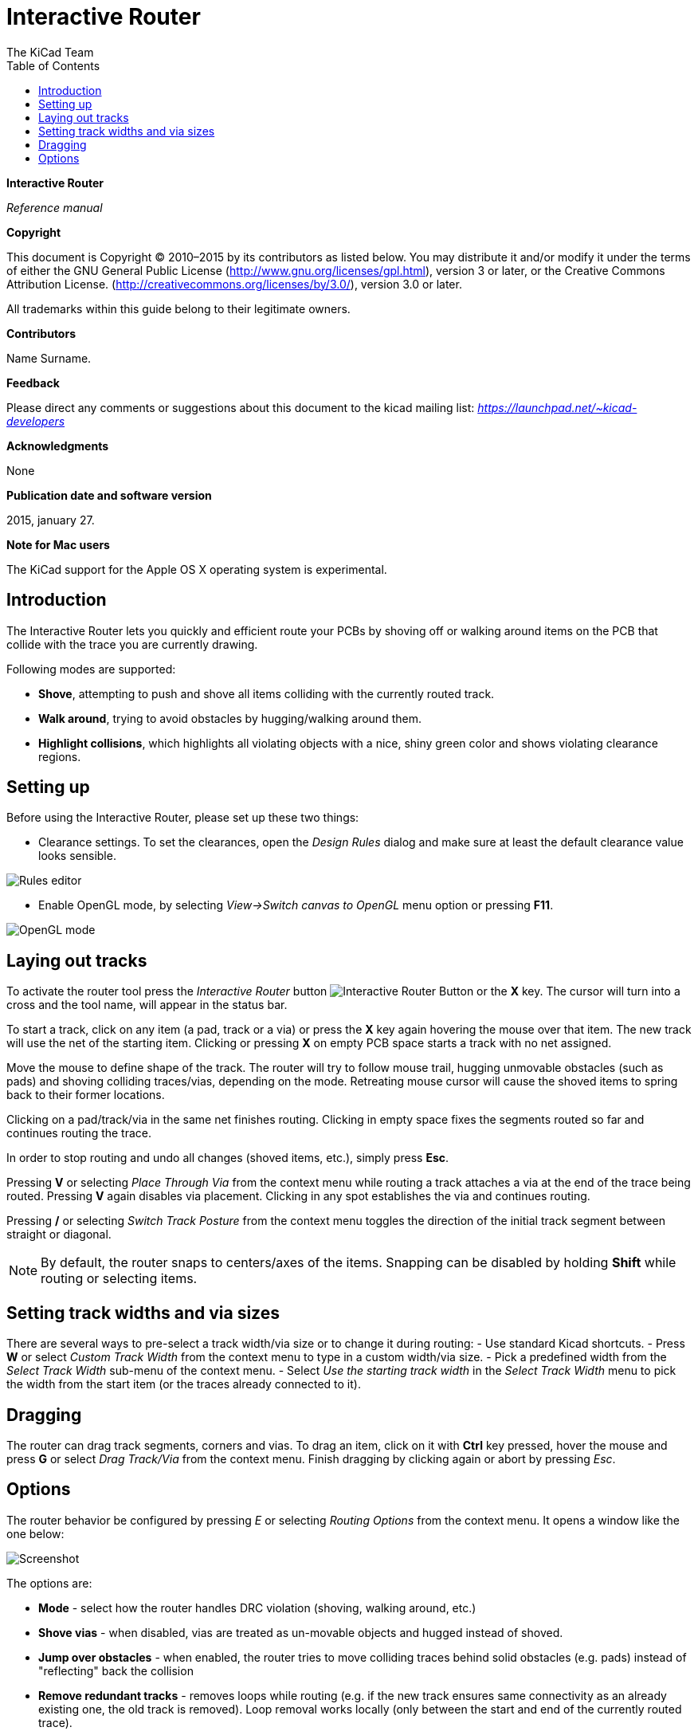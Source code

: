 :author: The KiCad Team
:doctype: article
:toc:
:ascii-ids:

Interactive Router
==================

*Interactive Router*

_Reference manual_

[[copyright]]
*Copyright*

This document is Copyright © 2010–2015 by its contributors as listed
below. You may distribute it and/or modify it under the terms of either
the GNU General Public License  (http://www.gnu.org/licenses/gpl.html),
version 3 or later, or the Creative Commons Attribution License.
(http://creativecommons.org/licenses/by/3.0/), version 3.0 or later.

All trademarks within this guide belong to their legitimate owners.

[[contributors]]
*Contributors*

//Please fill in it.
Name Surname.

[[feedback]]
*Feedback*

Please direct any comments or suggestions about this document to the
kicad mailing list: _https://launchpad.net/~kicad-developers_

[[acknowledgments]]
*Acknowledgments*

None

[[publication_date_and_software_version]]
*Publication date and software version*

2015, january 27.

[[note_for_mac_users]]
*Note for Mac users*

The KiCad support for the Apple OS X operating system is experimental.

//Since docbook "article" is more compact, I have to separate this page
<<<

Introduction
------------

The Interactive Router lets you quickly and efficient route your PCBs by
shoving off or walking around items on the PCB that collide with the
trace you are currently drawing.

Following modes are supported:

* *Shove*, attempting to push and shove all items colliding with the
  currently routed track.

* *Walk around*, trying to avoid obstacles by hugging/walking around
  them.

* *Highlight collisions*, which highlights all violating objects with a
  nice, shiny green color and shows violating clearance regions.

Setting up
----------

Before using the Interactive Router, please set up these two things:

* Clearance settings. To set the clearances, open the _Design Rules_
  dialog and make sure at least the default clearance value looks
  sensible.

image::images/en/rules_editor.png[Rules editor]

* Enable OpenGL mode, by selecting _View->Switch canvas to OpenGL_ menu
  option or pressing *F11*.

image::images/en/opengl_menu.png[OpenGL mode]

Laying out tracks
-----------------

To activate the router tool press the _Interactive Router_ button
image:images/route_icon.png[Interactive Router Button] or the *X* key.
The cursor will turn into a cross and the tool name, will appear in the
status bar.

To start a track, click on any item (a pad, track or a via) or press the
*X* key again hovering the mouse over that item. The new track will use
the net of the starting item. Clicking or pressing *X* on empty PCB
space starts a track with no net assigned.

Move the mouse to define shape of the track. The router will try to
follow mouse trail, hugging unmovable obstacles (such as pads) and
shoving colliding traces/vias, depending on the mode. Retreating mouse
cursor will cause the shoved items to spring back to their former
locations.

Clicking on a pad/track/via in the same net finishes routing. Clicking
in empty space fixes the segments routed so far and continues routing
the trace.

In order to stop routing and undo all changes (shoved items, etc.),
simply press *Esc*.

Pressing *V* or selecting _Place Through Via_ from the context menu
while routing a track attaches a via at the end of the trace being
routed. Pressing *V* again disables via placement. Clicking in any spot
establishes the via and continues routing.

Pressing */* or selecting _Switch Track Posture_ from the context menu
toggles the direction of the initial track segment between straight or
diagonal.

NOTE: By default, the router snaps to centers/axes of the items.
Snapping can be disabled by holding *Shift* while routing or selecting
items.

Setting track widths and via sizes
----------------------------------

There are several ways to pre-select a track width/via size or to change
it during routing: - Use standard Kicad shortcuts. - Press *W* or select
_Custom Track Width_ from the context menu to type in a custom width/via
size. - Pick a predefined width from the _Select Track Width_ sub-menu
of the context menu. - Select _Use the starting track width_ in the
_Select Track Width_ menu to pick the width from the start item (or the
traces already connected to it).

Dragging
--------

The router can drag track segments, corners and vias. To drag an item,
click on it with *Ctrl* key pressed, hover the mouse and press *G* or
select _Drag Track/Via_ from the context menu. Finish dragging by
clicking again or abort by pressing __Esc__.

Options
-------

The router behavior be configured by pressing _E_ or selecting _Routing
Options_ from the context menu. It opens a window like the one below:

image:images/en/router_options.png[Screenshot]

The options are:

* *Mode* - select how the router handles DRC violation (shoving, walking
  around, etc.)

* *Shove vias* - when disabled, vias are treated as un-movable objects
  and hugged instead of shoved.

* *Jump over obstacles* - when enabled, the router tries to move
  colliding traces behind solid obstacles (e.g. pads) instead of
  "reflecting" back the collision

* *Remove redundant tracks* - removes loops while routing (e.g. if the
  new track ensures same connectivity as an already existing one, the old
  track is removed). Loop removal works locally (only between the start
  and end of the currently routed trace).

* *Automatic neckdown* - when enabled, the router tries to break out
  pads/vias in a clean way, avoiding acute angles and jagged breakout
  traces.

* *Smooth dragged segments* - when enabled, the router attempts to merge
  several jagged segments into a single straight one (dragging mode).

* *Allow DRC violations* (_Highlight collisions_ mode only) - allows
  to establish a track even if is violating the DRC rules.

* *Optimizer effort* - defines how much time the router shall spend
  optimizing the routed/shoved traces. More effort means cleaner routing
  (but slower), less effort means faster routing but somewhat jagged
  traces.

